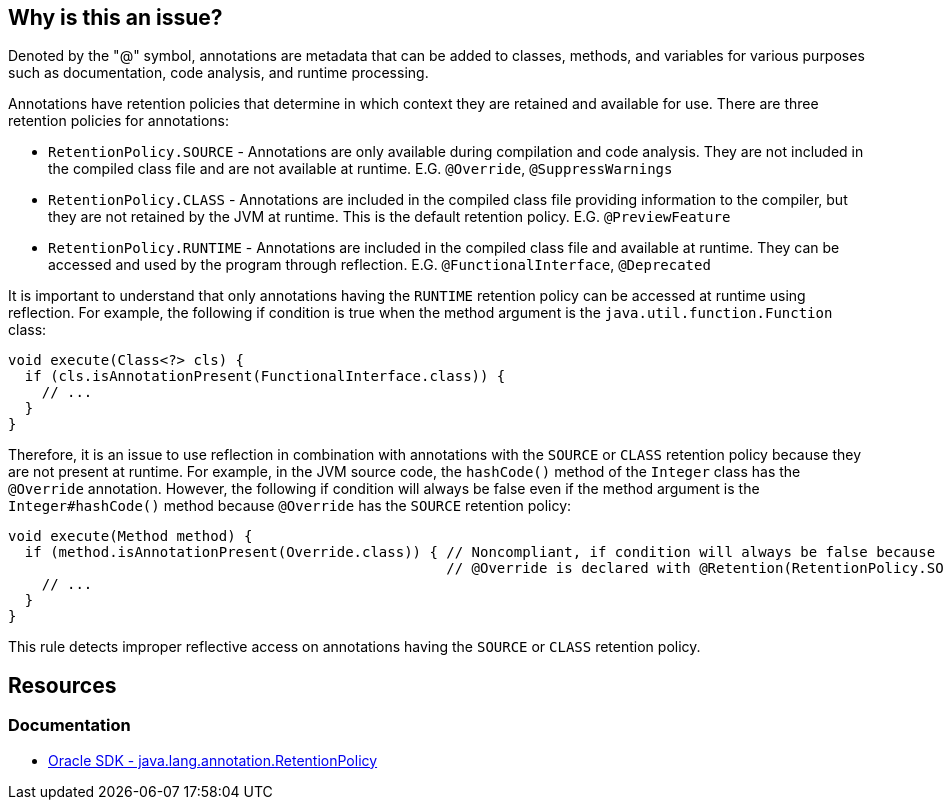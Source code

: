 == Why is this an issue?

Denoted by the "@" symbol, annotations are metadata that can be added to classes, methods, and variables for various
purposes such as documentation, code analysis, and runtime processing.

Annotations have retention policies that determine in which context they are retained and available for use.
There are three retention policies for annotations:

* `RetentionPolicy.SOURCE` - Annotations are only available during compilation and code analysis.
  They are not included in the compiled class file and are not available at runtime.
  E.G. `@Override`, `@SuppressWarnings`
* `RetentionPolicy.CLASS` - Annotations are included in the compiled class file providing information to the compiler,
  but they are not retained by the JVM at runtime. This is the default retention policy. E.G. `@PreviewFeature`
* `RetentionPolicy.RUNTIME` - Annotations are included in the compiled class file and available at runtime.
  They can be accessed and used by the program through reflection.
  E.G. `@FunctionalInterface`, `@Deprecated`

It is important to understand that only annotations having the `RUNTIME` retention policy can be accessed at runtime
using reflection. For example, the following if condition is true when the method argument is the
`java.util.function.Function` class:

[source,java]
----
void execute(Class<?> cls) {
  if (cls.isAnnotationPresent(FunctionalInterface.class)) {
    // ...
  }
}
----

Therefore, it is an issue to use reflection in combination with annotations with the `SOURCE` or `CLASS` retention policy because they
are not present at runtime. For example, in the JVM source code, the `hashCode()` method of the `Integer` class has
the `@Override` annotation. However, the following if condition will always be false even if the method argument is the
`Integer#hashCode()` method because `@Override` has the `SOURCE` retention policy:

[source,java]
----
void execute(Method method) {
  if (method.isAnnotationPresent(Override.class)) { // Noncompliant, if condition will always be false because
                                                    // @Override is declared with @Retention(RetentionPolicy.SOURCE)
    // ...
  }
}
----

This rule detects improper reflective access on annotations having the `SOURCE` or `CLASS` retention policy.

== Resources

=== Documentation

* https://docs.oracle.com/en/java/javase/17/docs/api/java.base/java/lang/annotation/RetentionPolicy.html[Oracle SDK - java.lang.annotation.RetentionPolicy]

ifdef::env-github,rspecator-view[]

'''
== Implementation Specification
(visible only on this page)

=== Message

"@xxx" is not available at runtime and cannot be seen with reflection.


endif::env-github,rspecator-view[]
